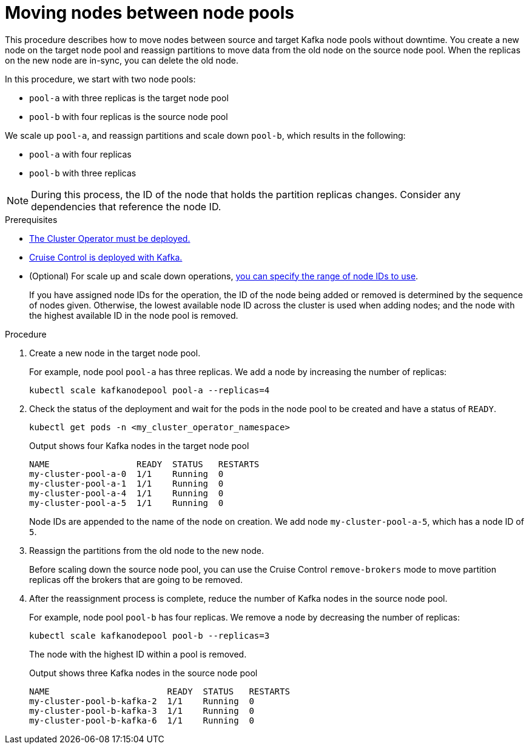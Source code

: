 // Module included in the following assemblies:
//
// assembly-config.adoc

[id='proc-moving-node-pools-{context}']
= Moving nodes between node pools

[role="_abstract"]
This procedure describes how to move nodes between source and target Kafka node pools without downtime.
You create a new node on the target node pool and reassign partitions to move data from the old node on the source node pool.
When the replicas on the new node are in-sync, you can delete the old node.

In this procedure, we start with two node pools:

* `pool-a` with three replicas is the target node pool
* `pool-b` with four replicas is the source node pool

We scale up `pool-a`, and reassign partitions and scale down `pool-b`, which results in the following:

* `pool-a` with four replicas
* `pool-b` with three replicas

NOTE: During this process, the ID of the node that holds the partition replicas changes. Consider any dependencies that reference the node ID.

.Prerequisites

* xref:deploying-cluster-operator-str[The Cluster Operator must be deployed.]
* xref:proc-configuring-deploying-cruise-control-str[Cruise Control is deployed with Kafka.]
* (Optional) For scale up and scale down operations, xref:proc-managing-node-pools-ids-{context}[you can specify the range of node IDs to use].
+
If you have assigned node IDs for the operation, the ID of the node being added or removed is determined by the sequence of nodes given. 
Otherwise, the lowest available node ID across the cluster is used when adding nodes; and the node with the highest available ID in the node pool is removed. 

.Procedure

. Create a new node in the target node pool.
+
For example, node pool `pool-a` has three replicas. We add a node by increasing the number of replicas:
+
[source,shell]
----
kubectl scale kafkanodepool pool-a --replicas=4
----

. Check the status of the deployment and wait for the pods in the node pool to be created and have a status of `READY`.
+
[source,shell]
----
kubectl get pods -n <my_cluster_operator_namespace>
----
+
.Output shows four Kafka nodes in the target node pool
[source,shell]
----
NAME                 READY  STATUS   RESTARTS
my-cluster-pool-a-0  1/1    Running  0
my-cluster-pool-a-1  1/1    Running  0
my-cluster-pool-a-4  1/1    Running  0
my-cluster-pool-a-5  1/1    Running  0
----
+
Node IDs are appended to the name of the node on creation.
We add node `my-cluster-pool-a-5`, which has a node ID of `5`.

. Reassign the partitions from the old node to the new node.
+
Before scaling down the source node pool, you can use the Cruise Control `remove-brokers` mode to move partition replicas off the brokers that are going to be removed.

. After the reassignment process is complete, reduce the number of Kafka nodes in the source node pool.
+
For example, node pool `pool-b` has four replicas. We remove a node by decreasing the number of replicas:
+
[source,shell]
----
kubectl scale kafkanodepool pool-b --replicas=3
----
+
The node with the highest ID within a pool is removed.
+
.Output shows three Kafka nodes in the source node pool
[source,shell]
----
NAME                       READY  STATUS   RESTARTS
my-cluster-pool-b-kafka-2  1/1    Running  0
my-cluster-pool-b-kafka-3  1/1    Running  0
my-cluster-pool-b-kafka-6  1/1    Running  0
----

